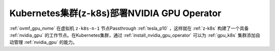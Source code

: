 .. _z-k8s_nvidia_gpu_operator:

===============================================
Kubernetes集群(z-k8s)部署NVIDIA GPU Operator
===============================================

:ref:`ovmf_gpu_nvme` 在虚拟机 ``z-k8s-n-1`` 节点Passthrough :ref:`tesla_p10` ，这样就在 :ref:`z-k8s` 构建了一个具备 :ref:`nvidia_gpu` 的工作节点。在Kubernetes集群，通过 :ref:`install_nvidia_gpu_operator` 可以为 :ref:`gpu_k8s` 集群添加自动管理 :ref:`nvidia_gpu` 的能力。


